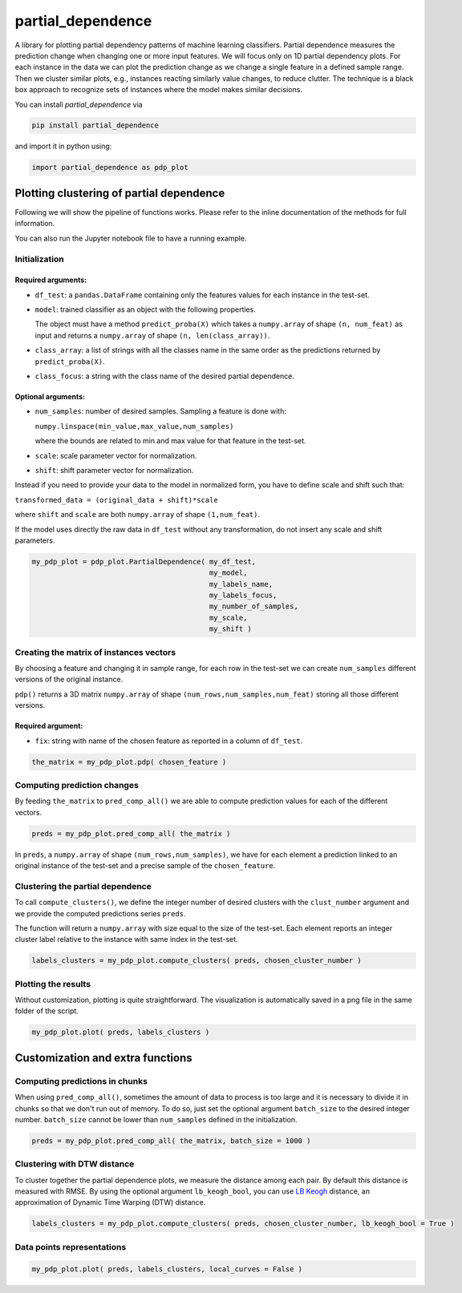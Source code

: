 partial_dependence
==================

A library for plotting partial dependency patterns of machine learning classifiers.
Partial dependence measures the prediction change when changing one or more input features.
We will focus only on 1D partial dependency plots. 
For each instance in the data we can plot the prediction change as we change a single feature in a defined sample range.
Then we cluster similar plots, e.g., instances reacting similarly value changes, to reduce clutter.
The technique is a black box approach to recognize sets of instances where the model makes similar decisions.

You can install *partial_dependence* via

.. code:: bash

    pip install partial_dependence

and import it in python using:

.. code:: python

	import partial_dependence as pdp_plot



****************************************
Plotting clustering of partial dependence
****************************************

Following we will show the pipeline of functions works. Please refer to the inline documentation of the methods for full information.

You can also run the Jupyter notebook file to have a running example.

Initialization
##############

Required arguments:
*******************

* ``df_test``: a ``pandas.DataFrame`` containing only the features 
  values for each instance in the test-set. 
* ``model``: trained classifier as an object with the following properties. 
  
  The object must have a method ``predict_proba(X)`` which takes a ``numpy.array`` of shape ``(n, num_feat)`` as input and returns a ``numpy.array`` of shape ``(n, len(class_array))``.

* ``class_array``: a list of strings with all the classes name in the same order 
  as the predictions returned by ``predict_proba(X)``.
* ``class_focus``: a string with the class name of the desired partial dependence.

Optional arguments:
*******************

* ``num_samples``: number of desired samples. Sampling a feature is done with:

  ``numpy.linspace(min_value,max_value,num_samples)``

  where the bounds are related to min and max value for that feature in the test-set.
* ``scale``: scale parameter vector for normalization.
* ``shift``: shift parameter vector for normalization.

Instead if you need to provide your data to the model in normalized form, 
you have to define scale and shift such that: 

``transformed_data = (original_data + shift)*scale``

where ``shift`` and ``scale`` are both ``numpy.array`` of shape ``(1,num_feat)``.

If the model uses directly the raw data in ``df_test`` without any transformation, 
do not insert any scale and shift parameters. 


.. code:: python

	my_pdp_plot = pdp_plot.PartialDependence( my_df_test,
	                                          my_model,
	                                          my_labels_name,
	                                          my_labels_focus,
	                                          my_number_of_samples,
	                                          my_scale,
	                                          my_shift )



Creating the matrix of instances vectors
########################################

By choosing a feature and changing it in sample range, for each row in the test-set we can create ``num_samples`` different versions of the original instance.

``pdp()`` returns a 3D matrix ``numpy.array`` of shape ``(num_rows,num_samples,num_feat)`` storing all those different versions.


Required argument:
******************

* ``fix``: string with name of the chosen feature as reported in a column of ``df_test``.


.. code:: python

	the_matrix = my_pdp_plot.pdp( chosen_feature )


Computing prediction changes
############################

By feeding ``the_matrix`` to ``pred_comp_all()`` we are able to compute prediction values for each of the different vectors.

.. code:: python

	preds = my_pdp_plot.pred_comp_all( the_matrix )

In ``preds``, a ``numpy.array`` of shape ``(num_rows,num_samples)``, we have for each element a prediction linked to an original instance of the test-set and a precise sample of the ``chosen_feature``.

Clustering the partial dependence
#################################

To call ``compute_clusters()``, we define the integer number of desired clusters with the ``clust_number`` argument and we provide the computed predictions series ``preds``.

The function will return a ``numpy.array`` with size equal to the size of the test-set. Each element reports an integer cluster label relative to the instance with same index in the test-set. 

.. code:: python

	labels_clusters = my_pdp_plot.compute_clusters( preds, chosen_cluster_number )


Plotting the results
####################

Without customization, plotting is quite straightforward.
The visualization is automatically saved in a png file in the same folder of the script.

.. code:: python

	my_pdp_plot.plot( preds, labels_clusters )

.. image:: plot_alcohol_for_rst.png
    :width: 750px
    :align: center
    :height: 419px
    :alt: alternate text


****************************************
Customization and extra functions
****************************************

Computing predictions in chunks
###############################

When using ``pred_comp_all()``, sometimes the amount of data to process is too large and it is necessary to divide it in chunks so that we don't run out of memory.
To do so, just set the optional argument ``batch_size`` to the desired integer number. ``batch_size`` cannot be lower than ``num_samples`` defined in the initialization.

.. code:: python

	preds = my_pdp_plot.pred_comp_all( the_matrix, batch_size = 1000 )

Clustering with DTW distance
############################

To cluster together the partial dependence plots, we measure the distance among each pair.
By default this distance is measured with RMSE.
By using the optional argument ``lb_keogh_bool``, you can use `LB Keogh <http://www.cs.ucr.edu/~eamonn/LB_Keogh.htm>`_ distance, an approximation of Dynamic Time Warping (DTW) distance.

.. code:: python

	labels_clusters = my_pdp_plot.compute_clusters( preds, chosen_cluster_number, lb_keogh_bool = True )

Data points representations
###########################

.. code:: python

	my_pdp_plot.plot( preds, labels_clusters, local_curves = False )

.. image:: plot_alcohol_warped_3_for_rst.png
    :width: 750px
    :align: center
    :height: 413px
    :alt: alternate text